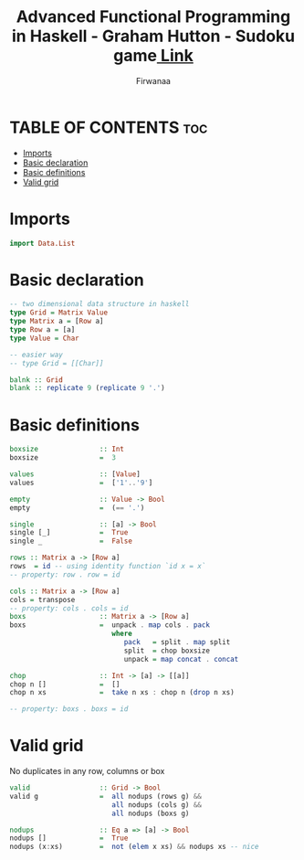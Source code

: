 #+TITLE: Advanced Functional Programming in Haskell - Graham Hutton - Sudoku game[[https://youtu.be/glog9DZh8G0][ Link]]
#+AUTHOR: Firwanaa
#+PROPERTY: header-args :tangle code.hs
#+auto_tangle: t
#+STARTUP: showeverything

* TABLE OF CONTENTS :toc:
- [[#imports][Imports]]
- [[#basic-declaration][Basic declaration]]
- [[#basic-definitions][Basic definitions]]
- [[#valid-grid][Valid grid]]

* Imports
#+begin_src haskell
import Data.List
#+end_src
* Basic declaration
#+begin_src haskell
-- two dimensional data structure in haskell
type Grid = Matrix Value
type Matrix a = [Row a]
type Row a = [a]
type Value = Char

-- easier way
-- type Grid = [[Char]]

balnk :: Grid
blank :: replicate 9 (replicate 9 '.')
#+end_src

* Basic definitions
#+begin_src haskell
boxsize               :: Int
boxsize               =  3

values                :: [Value]
values                =  ['1'..'9']

empty                 :: Value -> Bool
empty                 =  (== '.')

single                :: [a] -> Bool
single [_]            =  True
single _              =  False

rows :: Matrix a -> [Row a]
rows  = id -- using identity function `id x = x`
-- property: row . row = id

cols :: Matrix a -> [Row a]
cols = transpose
-- property: cols . cols = id
boxs                  :: Matrix a -> [Row a]
boxs                  =  unpack . map cols . pack
                         where
                            pack   = split . map split
                            split  = chop boxsize
                            unpack = map concat . concat

chop                  :: Int -> [a] -> [[a]]
chop n []             =  []
chop n xs             =  take n xs : chop n (drop n xs)

-- property: boxs . boxs = id
#+end_src
* Valid grid
No duplicates in any row, columns or box
#+begin_src haskell
valid                 :: Grid -> Bool
valid g               =  all nodups (rows g) &&
                         all nodups (cols g) &&
                         all nodups (boxs g)

nodups                :: Eq a => [a] -> Bool
nodups []             =  True
nodups (x:xs)         =  not (elem x xs) && nodups xs -- nice
#+end_src
